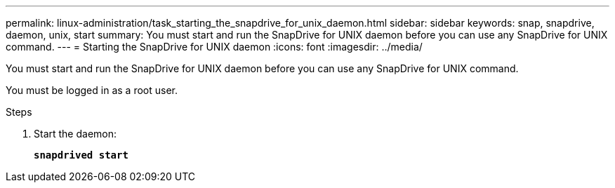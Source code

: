 ---
permalink: linux-administration/task_starting_the_snapdrive_for_unix_daemon.html
sidebar: sidebar
keywords: snap, snapdrive, daemon, unix, start
summary: You must start and run the SnapDrive for UNIX daemon before you can use any SnapDrive for UNIX command.
---
= Starting the SnapDrive for UNIX daemon
:icons: font
:imagesdir: ../media/

[.lead]
You must start and run the SnapDrive for UNIX daemon before you can use any SnapDrive for UNIX command.

You must be logged in as a root user.

.Steps

. Start the daemon:
+
`*snapdrived start*`
